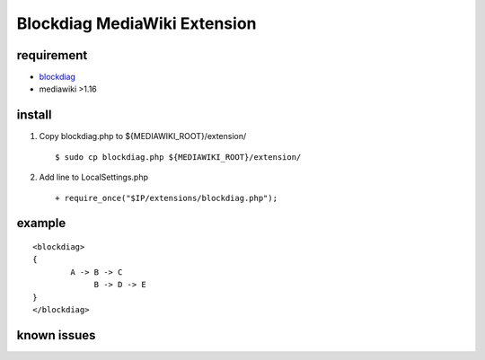 =============================
Blockdiag MediaWiki Extension
=============================

requirement
===========

- blockdiag_
- mediawiki >1.16

.. _blockdiag: http://tk0miya.bitbucket.org/blockdiag/build/html/

install
=======

1. Copy blockdiag.php to ${MEDIAWIKI_ROOT}/extension/ ::

   $ sudo cp blockdiag.php ${MEDIAWIKI_ROOT}/extension/

2. Add line to LocalSettings.php ::

   + require_once("$IP/extensions/blockdiag.php");

example
=======

::

        <blockdiag>
        {
                A -> B -> C
                     B -> D -> E
        }
        </blockdiag>


known issues
============


